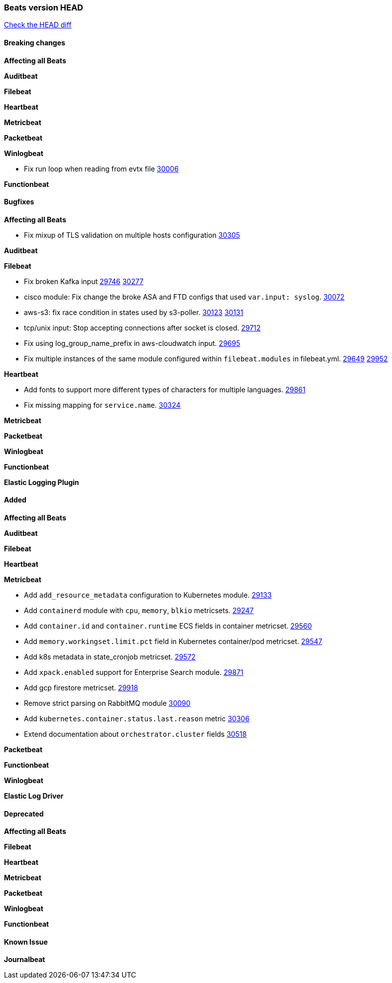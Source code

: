 // Use these for links to issue and pulls. Note issues and pulls redirect one to
// each other on Github, so don't worry too much on using the right prefix.
:issue: https://github.com/elastic/beats/issues/
:pull: https://github.com/elastic/beats/pull/

=== Beats version HEAD
https://github.com/elastic/beats/compare/v7.0.0-alpha2...master[Check the HEAD diff]

==== Breaking changes

*Affecting all Beats*


*Auditbeat*

*Filebeat*

*Heartbeat*


*Metricbeat*


*Packetbeat*

*Winlogbeat*

- Fix run loop when reading from evtx file {pull}30006[30006]

*Functionbeat*

==== Bugfixes

*Affecting all Beats*

- Fix mixup of TLS validation on multiple hosts configuration {pull}30305[30305]

*Auditbeat*


*Filebeat*

- Fix broken Kafka input {issue}29746[29746] {pull}30277[30277]
- cisco module: Fix change the broke ASA and FTD configs that used `var.input: syslog`. {pull}30072[30072]
- aws-s3: fix race condition in states used by s3-poller. {issue}30123[30123] {pull}30131[30131]
- tcp/unix input: Stop accepting connections after socket is closed. {pull}29712[29712]
- Fix using log_group_name_prefix in aws-cloudwatch input. {pull}29695[29695]
- Fix multiple instances of the same module configured within `filebeat.modules` in filebeat.yml. {issue}29649[29649] {pull}29952[29952]

*Heartbeat*

- Add fonts to support more different types of characters for multiple languages. {pull}29861[29861]
- Fix missing mapping for `service.name`. {pull}30324[30324]

*Metricbeat*


*Packetbeat*


*Winlogbeat*


*Functionbeat*


*Elastic Logging Plugin*


==== Added

*Affecting all Beats*

*Auditbeat*

*Filebeat*

*Heartbeat*



*Metricbeat*

- Add `add_resource_metadata` configuration to Kubernetes module. {pull}29133[29133]
- Add `containerd` module with `cpu`, `memory`, `blkio` metricsets. {pull}29247[29247]
- Add `container.id` and `container.runtime` ECS fields in container metricset. {pull}29560[29560]
- Add `memory.workingset.limit.pct` field in Kubernetes container/pod metricset. {pull}29547[29547]
- Add k8s metadata in state_cronjob metricset. {pull}29572[29572]
- Add `xpack.enabled` support for Enterprise Search module. {pull}29871[29871]
- Add gcp firestore metricset. {pull}29918[29918]
- Remove strict parsing on RabbitMQ module {pull}30090[30090]
- Add `kubernetes.container.status.last.reason` metric {pull}30306[30306]
- Extend documentation about `orchestrator.cluster` fields {pull}30518[30518]

*Packetbeat*


*Functionbeat*


*Winlogbeat*



*Elastic Log Driver*


==== Deprecated

*Affecting all Beats*


*Filebeat*


*Heartbeat*

*Metricbeat*


*Packetbeat*

*Winlogbeat*

*Functionbeat*

==== Known Issue

*Journalbeat*






